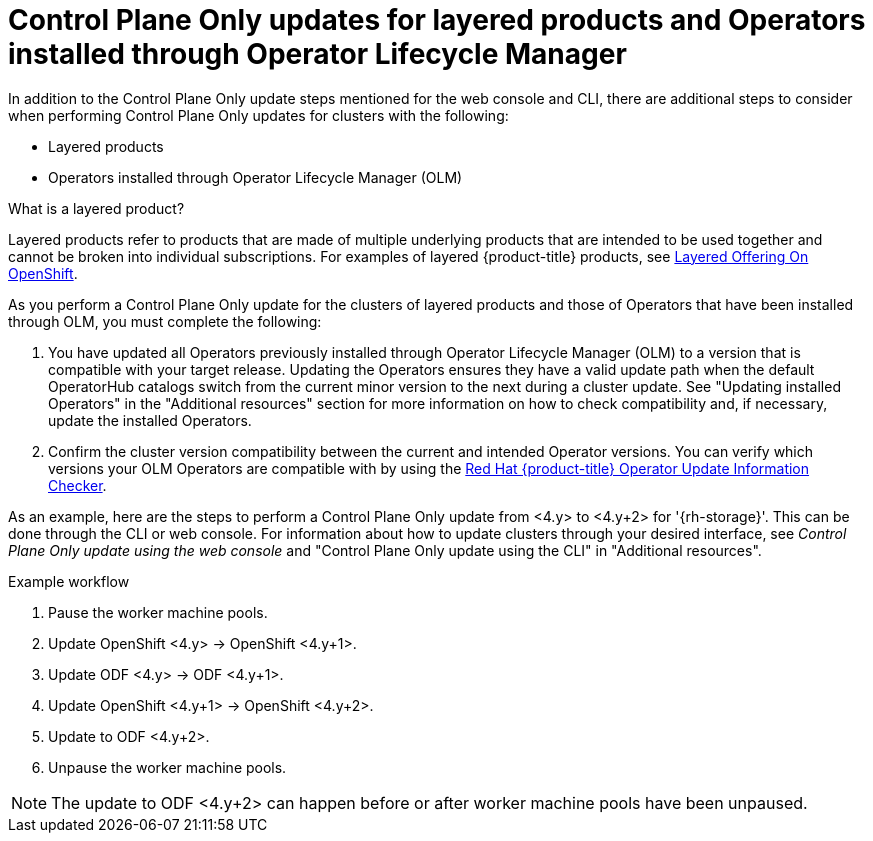 // Module included in the following assemblies:
//
// * updating/updating_a_cluster/control-plane-only-update.adoc

:_mod-docs-content-type: PROCEDURE
[id="updating-control-plane-only-olm-operators_{context}"]
= Control Plane Only updates for layered products and Operators installed through Operator Lifecycle Manager

In addition to the Control Plane Only update steps mentioned for the web console and CLI, there are additional steps to consider when performing Control Plane Only updates for clusters with the following:

* Layered products
* Operators installed through Operator Lifecycle Manager (OLM)

.What is a layered product?

Layered products refer to products that are made of multiple underlying products that are intended to be used together and cannot be broken into individual subscriptions. For examples of layered {product-title} products, see link:https://access.redhat.com/support/policy/updates/openshift/#layered[Layered Offering On OpenShift].

As you perform a Control Plane Only update for the clusters of layered products and those of Operators that have been installed through OLM, you must complete the following:

. You have updated all Operators previously installed through Operator Lifecycle Manager (OLM) to a version that is compatible with your target release. Updating the Operators ensures they have a valid update path when the default OperatorHub catalogs switch from the current minor version to the next during a cluster update. See "Updating installed Operators" in the "Additional resources" section for more information on how to check compatibility and, if necessary, update the installed Operators.

. Confirm the cluster version compatibility between the current and intended Operator versions. You can verify which versions your OLM Operators are compatible with by using the link:https://access.redhat.com/labs/ocpouic/?operator=logging&&ocp_versions=4.10,4.11,4.12[Red{nbsp}Hat {product-title} Operator Update Information Checker].

As an example, here are the steps to perform a Control Plane Only update from <4.y> to <4.y+2> for '{rh-storage}'. This can be done through the CLI or web console. For information about how to update clusters through your desired interface, see _Control Plane Only update using the web console_ and "Control Plane Only update using the CLI" in "Additional resources".

.Example workflow
. Pause the worker machine pools.
. Update OpenShift <4.y> -> OpenShift <4.y+1>.
. Update ODF <4.y> -> ODF <4.y+1>.
. Update OpenShift <4.y+1> -> OpenShift <4.y+2>.
. Update to ODF <4.y+2>.
. Unpause the worker machine pools.

[NOTE]
====
The update to ODF <4.y+2> can happen before or after worker machine pools have been unpaused.
====
